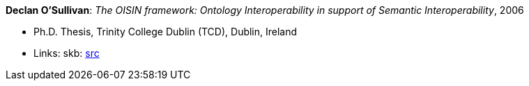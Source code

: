 *Declan O'Sullivan*: _The OISIN framework: Ontology Interoperability in support of Semantic Interoperability_, 2006

* Ph.D. Thesis, Trinity College Dublin (TCD), Dublin, Ireland
* Links:
       skb: link:https://github.com/vdmeer/skb/tree/master/library/thesis/phd/2000/osullivan-declan-2006.adoc[src]
ifdef::local[]
    ┃ link:/library/thesis/phd/2000/[Folder]
endif::[]

